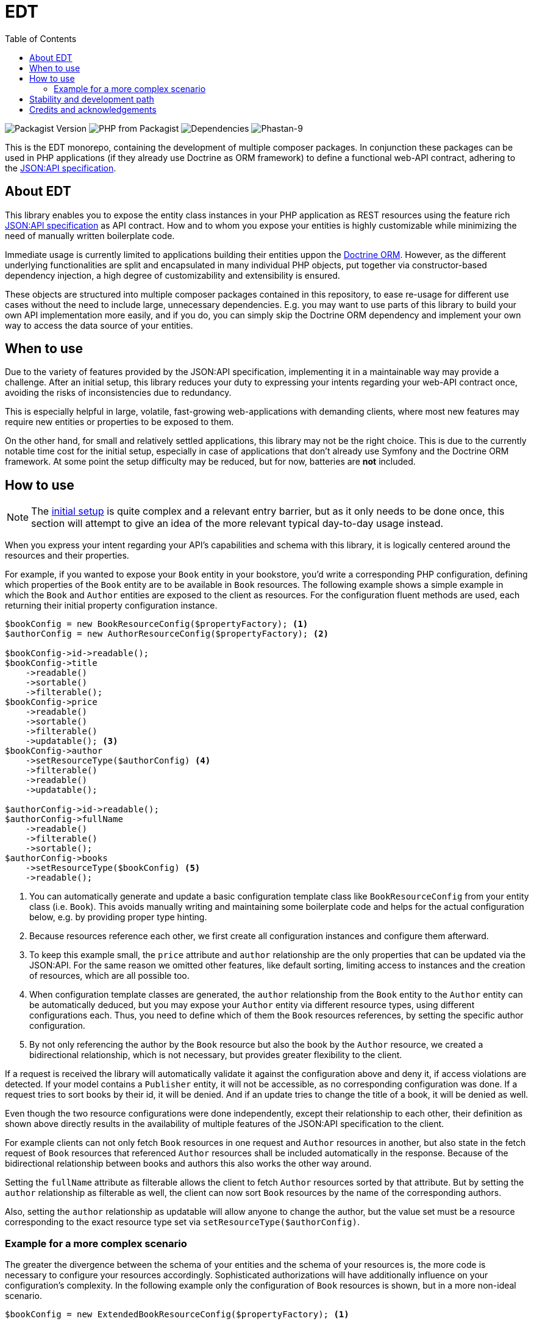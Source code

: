 = EDT
:toc:

image:https://img.shields.io/packagist/v/demos-europe/edt-jsonapi.svg[Packagist Version]
image:https://img.shields.io/packagist/php-v/demos-europe/edt-jsonapi.svg[PHP from Packagist]
image:https://img.shields.io/librariesio/github/demos-europe/edt.svg[Dependencies]
image:https://img.shields.io/badge/phpstan_level-9-green[Phastan-9]

This is the EDT monorepo, containing the development of multiple composer packages.
In conjunction these packages can be used in PHP applications (if they already use Doctrine as ORM framework) to define a functional web-API contract, adhering to the https://jsonapi.org/format/1.0/[JSON:API specification].

== About EDT

This library enables you to expose the entity class instances in your PHP application as REST resources using the feature rich https://jsonapi.org/[JSON:API specification] as API contract.
How and to whom you expose your entities is highly customizable while minimizing the need of manually written boilerplate code.

Immediate usage is currently limited to applications building their entities uppon the https://www.doctrine-project.org/projects/orm.html[Doctrine ORM]. However, as the different underlying functionalities are split and encapsulated in many individual PHP objects, put together via constructor-based dependency injection, a high degree of customizability and extensibility is ensured.

These objects are structured into multiple composer packages contained in this repository, to ease re-usage for different use cases without the need to include large, unnecessary dependencies. E.g. you may want to use parts of this library to build your own API implementation more easily, and if you do, you can simply skip the Doctrine ORM dependency and implement your own way to access the data source of your entities.

== When to use

Due to the variety of features provided by the JSON:API specification, implementing it in a maintainable way may provide a challenge.
After an initial setup, this library reduces your duty to expressing your intents regarding your web-API contract once, avoiding the risks of inconsistencies due to redundancy.

This is especially helpful in large, volatile, fast-growing web-applications with demanding clients, where most new features may require new entities or properties to be exposed to them.

On the other hand, for small and relatively settled applications, this library may not be the right choice. This is due to the currently notable time cost for the initial setup, especially in case of applications that don't already use Symfony and the Doctrine ORM framework. At some point the setup difficulty may be reduced, but for now, batteries are *not* included.

== How to use

NOTE: The link:initial-setup.adoc[initial setup] is quite complex and a relevant entry barrier, but as it only needs to be done once, this section will attempt to give an idea of the more relevant typical day-to-day usage instead.

When you express your intent regarding your API's capabilities and schema with this library, it is logically centered around the resources and their properties.

For example, if you wanted to expose your `Book` entity in your bookstore, you'd write a corresponding PHP configuration, defining which properties of the `Book` entity are to be available in `Book` resources. The following example shows a simple example in which the `Book` and `Author` entities are exposed to the client as resources. For the configuration fluent methods are used, each returning their initial property configuration instance.

[source,php]
----
$bookConfig = new BookResourceConfig($propertyFactory); <1>
$authorConfig = new AuthorResourceConfig($propertyFactory); <2>

$bookConfig->id->readable();
$bookConfig->title
    ->readable()
    ->sortable()
    ->filterable();
$bookConfig->price
    ->readable()
    ->sortable()
    ->filterable()
    ->updatable(); <3>
$bookConfig->author
    ->setResourceType($authorConfig) <4>
    ->filterable()
    ->readable()
    ->updatable();

$authorConfig->id->readable();
$authorConfig->fullName
    ->readable()
    ->filterable()
    ->sortable();
$authorConfig->books
    ->setResourceType($bookConfig) <5>
    ->readable();

----
<1> You can automatically generate and update a basic configuration template class like `BookResourceConfig` from your entity class (i.e. `Book`). This avoids manually writing and maintaining some boilerplate code and helps for the actual configuration below, e.g. by providing proper type hinting.
<2> Because resources reference each other, we first create all configuration instances and configure them afterward.
<3> To keep this example small, the `price` attribute and `author` relationship are the only properties that can be updated via the JSON:API. For the same reason we omitted other features, like default sorting, limiting access to instances and the creation of resources, which are all possible too.
<4> When configuration template classes are generated, the `author` relationship from the `Book` entity to the `Author` entity can be automatically deduced, but you may expose your `Author` entity via different resource types, using different configurations each. Thus, you need to define which of them the `Book` resources references, by setting the specific author configuration.
<5> By not only referencing the author by the `Book` resource but also the book by the `Author` resource, we created a bidirectional relationship, which is not necessary, but provides greater flexibility to the client.

If a request is received the library will automatically validate it against the configuration above and deny it, if access violations are detected. If your model contains a `Publisher` entity, it will not be accessible, as no corresponding configuration was done. If a request tries to sort books by their id, it will be denied. And if an update tries to change the title of a book, it will be denied as well.

Even though the two resource configurations were done independently, except their relationship to each other, their definition as shown above directly results in the availability of multiple features of the JSON:API specification to the client.

For example clients can not only fetch `Book` resources in one request and `Author` resources in another, but also state in the fetch request of `Book` resources that referenced `Author` resources shall be included automatically in the response. Because of the bidirectional relationship between books and authors this also works the other way around.

Setting the `fullName` attribute as filterable allows the client to fetch `Author` resources sorted by that attribute. But by setting the `author` relationship as filterable as well, the client can now sort `Book` resources by the name of the corresponding authors.

Also, setting the `author` relationship as updatable will allow anyone to change the author, but the value set must be a resource corresponding to the exact resource type set via `setResourceType($authorConfig)`.

=== Example for a more complex scenario

The greater the divergence between the schema of your entities and the schema of your resources is, the more code is necessary to configure your resources accordingly. Sophisticated authorizations will have additionally influence on your configuration's complexity. In the following example only the configuration of `Book` resources is shown, but in a more non-ideal scenario.

[source,php]
----
$bookConfig = new ExtendedBookResourceConfig($propertyFactory); <1>

$bookConfig->id->readable();
$bookConfig->title
    ->readable()
    ->sortable()
    ->filterable()
    ->aliasedPath(['metadata', 'bookTitle']); <2>
$bookConfig->price
    ->readable(customReadCallback: fn ($book) => $book->getPrice() * $hiddenFactor)) <3>
    ->sortable()
    ->filterable();
$bookConfig->author
    ->setResourceType($authorConfig)
    ->readable();

if ($this->isCurrentUserAdmin()) { <4>
    $bookConfig->basePrice <5>
        ->readable()
        ->updatable()
        ->aliasedPath(['price']);
    $bookConfig->author
        ->updatable(relationshipConditions: [
            $conditionFactory->propertyHasValue(false, 'blacklisted') <6>
        ]);
}
----
<1> In the configuration below this line, we expose properties in `Book` resources that do not exist in the corresponding `Book` entity. Because of this they do not exist in the autogenerated `BookResourcConfig`. To still take advantage of the syntax used in this example, it is recommended to still autogenerate `BookResourcConfig`, but extend it manually with `ExtendedBookResourceConfig`.
<2> In the previous example we assumed that the `Book` entity contains a `title` property, from which the `title` attribute of `Book` resources was automatically read. In this example we still want to expose a `title` attribute directly attached to the `Book` resource, but it is stored under a different name and in a `BookMetadata` entity, referenced by the actual `Book` entity.
<3> This time the price of a book is not simply read from the entity, but adjusted before it is sent to the client. This is done via a callable that provides the entity instance and expects the value to be used for the price as return. As the library is developed with phpstan set to level 9, it supports extensive static type checking where it is used. In this example, executing phpstan would warn if `getPrice` dose not exist in the `Book` entity, even if you don't manually set the type for `$book`. Likewise, a return type not corresponding to attributes, e.g. `object`, will raise a phpstan warning.
<4> Previously the price was updatable by anyone, which may not be reasonable in most applications. Here we check the authorizations before allowing updates to the resources. The library in unconcerned with authorizations (or other causes for configuration adjustments). I.e. the implementation of the `isCurrentUserAdmin` in this example completely falls under your responsibility.
<5> Updating the price is now done in a different attribute, because the `price` attribute was designated for the adjusted price in the lines above.
<6> To show the basic principle of conditions in this example, we added a custom restriction to the updatability of the `author` relationship. Assuming the `Author` entity contains a `blacklisted` boolean property, the update will only be allowed if the author to be set is not blacklisted.

The condition factory is an integral tool to express access restrictions and thus becomes especially relevant in applications with many different user roles, each having their own set of authorizations.

As mentioned above, these examples can only give a first impression without overloading this article with use-cases for possible options and adjustments. However, one notable feature is the usage of so-called path instances, that avoid the drawbacks of hardcoded strings and arrays like `['metadata', 'bookTitle]` in favor of a more robust and refactoring-friendly approach.

== Stability and development path

Even though the packages are already used in production, they're not recommended for general usage yet. While development has settled down in some parts, in others refactorings are still necessary, resulting in deprecations and backward compatibility breaking changes.
The objective is to get the project to a more stable state over the course of the year 2024, ideally releasing a 1.0.0 version with a more reliable API and proper documentation before 2025.

Even after a stable release, adding optional features and support for future JSON:API specification versions is left as an ongoing process. Similarly, easing the usage with applications not based on Symfony and Doctrine is not the scope of a first stable version.

== Credits and acknowledgements

Conception and implementation by Christian Dressler with many thanks to https://github.com/eFrane[eFrane].

Additional thank goes to https://demos-deutschland.de/[DEMOS plan GmbH], which provided the initial use-case and the opportunity to implement relevant parts to solve it.
